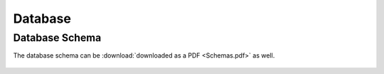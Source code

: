 ========
Database
========

Database Schema
===============

The database schema can be :download:`downloaded as a PDF <Schemas.pdf>` as well.

..  figure:: Schemas.svg
    :width: 100%
    :alt: Database Schema
